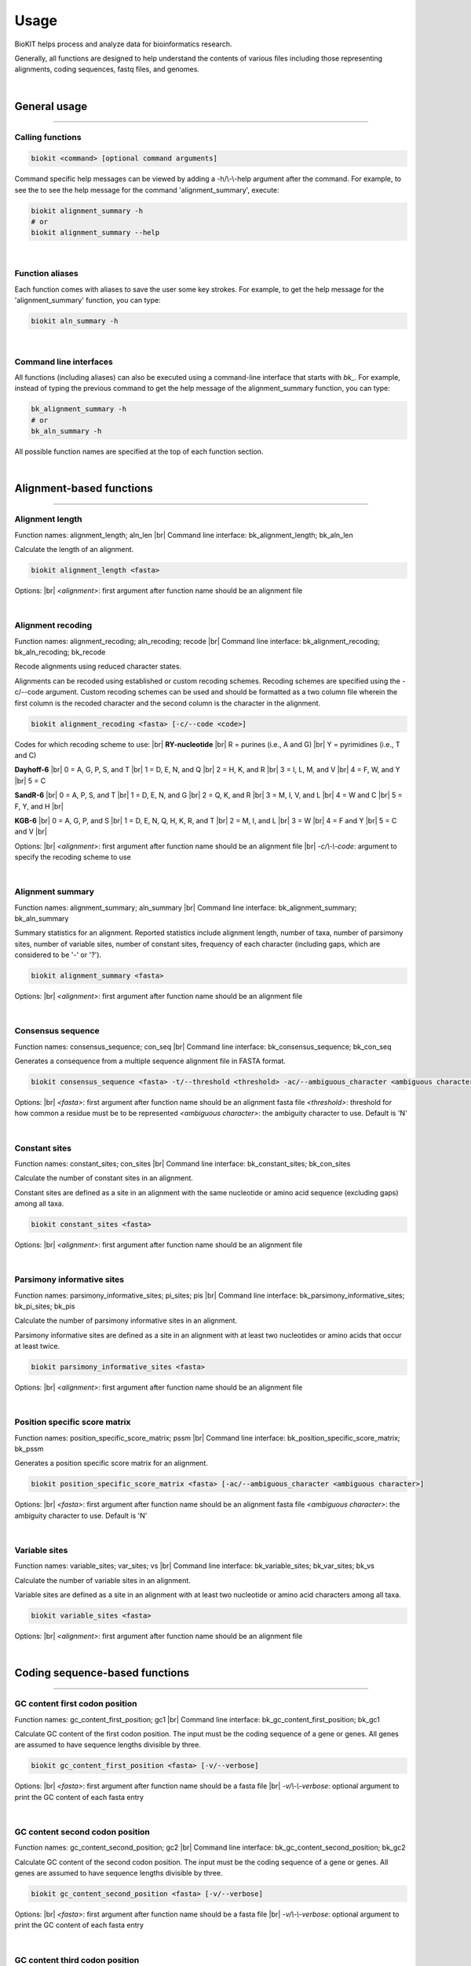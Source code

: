 .. _usage:

Usage
=====

BioKIT helps process and analyze data for bioinformatics research.

Generally, all functions are designed to help understand the contents of
various files including those representing alignments, coding sequences, fastq
files, and genomes.

|

General usage
-------------

^^^^^

Calling functions
#################

.. code-block:: shell

   biokit <command> [optional command arguments]

Command specific help messages can be viewed by adding a 
-h/\\-\\-help argument after the command. For example, to see the
to see the help message for the command 'alignment_summary', execute:

.. code-block:: shell

   biokit alignment_summary -h 
   # or
   biokit alignment_summary --help

|

Function aliases
################

Each function comes with aliases to save the user some
key strokes. For example, to get the help message for the 'alignment_summary'
function, you can type:

.. code-block:: shell

   biokit aln_summary -h

|

Command line interfaces
#######################

All functions (including aliases) can also be executed using
a command-line interface that starts with *bk_*. For example, instead of typing
the previous command to get the help message of the alignment_summary function,
you can type:

.. code-block:: shell

   bk_alignment_summary -h
   # or
   bk_aln_summary -h


All possible function names are specified at the top of each function section. 

|

Alignment-based functions
-------------------------

^^^^^

Alignment length 
################
Function names: alignment_length; aln_len |br|
Command line interface: bk_alignment_length; bk_aln_len

Calculate the length of an alignment. 

.. code-block:: shell

	biokit alignment_length <fasta>

Options: |br|
*<alignment>*: first argument after function name should be an alignment file 

|

Alignment recoding 
##################
Function names: alignment_recoding; aln_recoding; recode |br|
Command line interface: bk_alignment_recoding; bk_aln_recoding; bk_recode

Recode alignments using reduced character states.

Alignments can be recoded using established or
custom recoding schemes. Recoding schemes are
specified using the -c/--code argument. Custom
recoding schemes can be used and should be formatted
as a two column file wherein the first column is the
recoded character and the second column is the character
in the alignment.

.. code-block:: shell

	biokit alignment_recoding <fasta> [-c/--code <code>]

Codes for which recoding scheme to use: |br|
**RY-nucleotide** |br|
R = purines (i.e., A and G) |br|
Y = pyrimidines (i.e., T and C)

**Dayhoff-6** |br|
0 = A, G, P, S, and T |br|
1 = D, E, N, and Q |br|
2 = H, K, and R |br|
3 = I, L, M, and V |br|
4 = F, W, and Y |br|
5 = C

**SandR-6** |br|
0 = A, P, S, and T |br|
1 = D, E, N, and G |br|
2 = Q, K, and R |br|
3 = M, I, V, and L |br|
4 = W and C |br|
5 = F, Y, and H |br|

**KGB-6** |br|
0 = A, G, P, and S |br|
1 = D, E, N, Q, H, K, R, and T |br|
2 = M, I, and L |br|
3 = W |br|
4 = F and Y |br|
5 = C and V |br|

Options: |br|
*<alignment>*: first argument after function name should be an alignment file |br|
*-c/\\-\\-code*: argument to specify the recoding scheme to use 

|

Alignment summary 
#################
Function names: alignment_summary; aln_summary |br|
Command line interface: bk_alignment_summary; bk_aln_summary

Summary statistics for an alignment. Reported
statistics include alignment length, number of taxa,
number of parsimony sites, number of variable sites,
number of constant sites, frequency of each character
(including gaps, which are considered to be '-' or '?'). 

.. code-block:: shell

	biokit alignment_summary <fasta>

Options: |br|
*<alignment>*: first argument after function name should be an alignment file 

|

Consensus sequence
##################
Function names: consensus_sequence; con_seq |br|
Command line interface: bk_consensus_sequence; bk_con_seq

Generates a consequence from a multiple sequence alignment file in FASTA format.

.. code-block:: shell

	biokit consensus_sequence <fasta> -t/--threshold <threshold> -ac/--ambiguous_character <ambiguous character>

Options: |br|
*<fasta>*: first argument after function name should be an alignment fasta file 
*<threshold>*: threshold for how common a residue must be to be represented  
*<ambiguous character>*: the ambiguity character to use. Default is 'N'

|

Constant sites
##############
Function names: constant_sites; con_sites |br|
Command line interface: bk_constant_sites; bk_con_sites

Calculate the number of constant sites in an alignment.

Constant sites are defined as a site in an
alignment with the same nucleotide or amino
acid sequence (excluding gaps) among all taxa.

.. code-block:: shell

	biokit constant_sites <fasta>

Options: |br|
*<alignment>*: first argument after function name should be an alignment file 

|

Parsimony informative sites
###########################
Function names: parsimony_informative_sites; pi_sites; pis |br|
Command line interface: bk_parsimony_informative_sites; bk_pi_sites; bk_pis

Calculate the number of parsimony informative
sites in an alignment.

Parsimony informative sites are defined as a
site in an alignment with at least two nucleotides
or amino acids that occur at least twice.

.. code-block:: shell

	biokit parsimony_informative_sites <fasta>

Options: |br|
*<alignment>*: first argument after function name should be an alignment file 

|

Position specific score matrix
##############################
Function names: position_specific_score_matrix; pssm |br|
Command line interface: bk_position_specific_score_matrix; bk_pssm

Generates a position specific score matrix for an alignment.

.. code-block:: shell

	biokit position_specific_score_matrix <fasta> [-ac/--ambiguous_character <ambiguous character>]

Options: |br|
*<fasta>*: first argument after function name should be an alignment fasta file 
*<ambiguous character>*: the ambiguity character to use. Default is 'N'

|

Variable sites
##############
Function names: variable_sites; var_sites; vs |br|
Command line interface: bk_variable_sites; bk_var_sites; bk_vs

Calculate the number of variable sites in an
alignment.

Variable sites are defined as a site in an
alignment with at least two nucleotide or amino
acid characters among all taxa.

.. code-block:: shell

	biokit variable_sites <fasta>

Options: |br|
*<alignment>*: first argument after function name should be an alignment file 

|

Coding sequence-based functions
-------------------------------

^^^^^

GC content first codon position
###############################
Function names: gc_content_first_position; gc1 |br|
Command line interface: bk_gc_content_first_position; bk_gc1

Calculate GC content of the first codon position.
The input must be the coding sequence of a gene or
genes. All genes are assumed to have sequence lengths
divisible by three.

.. code-block:: shell

   biokit gc_content_first_position <fasta> [-v/--verbose]

Options: |br|
*<fasta>*: first argument after function name should be a fasta file |br|
*-v/\\-\\-verbose*: optional argument to print the GC content of each fasta entry

|

GC content second codon position
###############################
Function names: gc_content_second_position; gc2 |br|
Command line interface: bk_gc_content_second_position; bk_gc2

Calculate GC content of the second codon position.
The input must be the coding sequence of a gene or
genes. All genes are assumed to have sequence lengths
divisible by three.

.. code-block:: shell

   biokit gc_content_second_position <fasta> [-v/--verbose]

Options: |br|
*<fasta>*: first argument after function name should be a fasta file |br|
*-v/\\-\\-verbose*: optional argument to print the GC content of each fasta entry

|

GC content third codon position
###############################
Function names: gc_content_third_position; gc3 |br|
Command line interface: bk_gc_content_third_position; bk_gc3

Calculate GC content of the third codon position.
The input must be the coding sequence of a gene or
genes. All genes are assumed to have sequence lengths
divisible by three.

.. code-block:: shell

   biokit gc_content_third_position <fasta> [-v/--verbose]

Options: |br|
*<fasta>*: first argument after function name should be a fasta file |br|
*-v/\\-\\-verbose*: optional argument to print the GC content of each fasta entry

|

Gene-wise relative synonymous codon usage
#########################################
Function names: gene_wise_relative_synonymous_codon_usage; gene_wise_rscu; gw_rscu |br|
Command line interface: bk_gene_wise_relative_synonymous_codon_usage; bk_gene_wise_rscu; bk_gw_rscu

Calculate gene-wise relative synonymous codon usage (gw-RSCU).

Codon usage bias examines biases for codon usage of
a particular gene. We adapted RSCU to be applied to
individual genes rather than only codons. Specifically,
gw-RSCU is the mean (or median) RSCU value observed
in a particular gene. This provides insight into how
codon usage bias influences codon usage for a particular
gene. This function also outputs the standard deviation
of RSCU values for a given gene.

The output is col 1: the gene identifier; col 2: the
gw-RSCU based on the mean RSCU value observed in a gene;
col 3: the gw-RSCU based on the median RSCU value observed
in a gene; and the col 4: the standard deviation of
RSCU values observed in a gene.

Custom genetic codes can be used as input and should
be formatted with the codon in first column and the 
resulting amino acid in the second column.

.. code-block:: shell

   biokit gene_wise_relative_synonymous_codon_usage <fasta> [-tt/--translation_table <code>]

Options: |br|
*<fasta>*: first argument after function name should be a fasta file |br|
*-tt/\\-\\-translation_table*: optional argument of the code for the translation
table to be used. Default: 1, which is the standard code.

|

Relative synonymous codon usage
###############################
Function names: relative_synonymous_codon_usage; rscu |br|
Command line interface: bk_relative_synonymous_codon_usage; bk_rscu

Calculate relative synonymous codon usage.

Relative synonymous codon usage is the ratio
of the observed frequency of codons over the
expected frequency given that all the synonymous
codons for the same amino acids are used equally.

Custom genetic codes can be used as input and should
be formatted with the codon in first column and the 
resulting amino acid in the second column.

.. code-block:: shell

   biokit relative_synonymous_codon_usage <fasta> [-tt/--translation_table <code>]

Options: |br|
*<fasta>*: first argument after function name should be a fasta file |br|
*-tt/\\-\\-translation_table*: optional argument of the code for the translation
table to be used. Default: 1, which is the standard code.

|

Translate sequence
##################
Function names: translate_sequence; translate_seq; trans_seq |br|
Command line interface: bk_translate_sequence; bk_translate_seq; bk_trans_seq

Translates coding sequences to amino acid
sequences. Sequences can be translated using
diverse genetic codes. For codons that can
encode two amino acids (e.g., TAG encodes
Glu or STOP in the Blastocrithidia Nuclear Code),
the standard genetic code is used.

Custom genetic codes can be used as input and should
be formatted with the codon in first column and the 
resulting amino acid in the second column.

.. code-block:: shell

   biokit translate_sequence <fasta> [-tt/--translation_table <code> -o/--output <output_file>]

Options: |br|
*<fasta>*: first argument after function name should be a fasta file |br|
*-tt/\\-\\-translation_table*: optional argument of the code for the translation
table to be used. Default: 1, which is the standard code.
*-o/\\-\\-output*: optional argument to write the translated fasta file to.
Default output has the same name as the input file with the suffix ".translated.fa" added
to it.

|

FASTQ file functions
--------------------

^^^^^

FASTQ read lengths
##################
Function names: fastq_read_lengths; fastq_read_lens |br|
Command line interface: bk_fastq_read_lengths; bk_fastq_read_lens

Determine lengths of FASTQ reads.
                
Using default arguments, the average and
standard deviation of read lengths in a
FASTQ file will be reported. To obtain
the lengths of all FASTQ reads, use the
verbose option.

.. code-block:: shell

   biokit fastq_read_lengths <fasta> [-tt/--translation_table <code> -o/--output <output_file>]

Options: |br|
*<fastq>*: first argument after function name should be a FASTQ file |br|
*-v/\\-\\-verbose*: print length of each FASTQ read

|

Subset PE FASTQ reads
#####################
Function names: subset_pe_fastq_reads; subset_pe_fastq |br|
Command line interface: bk_subset_pe_fastq_reads; bk_subset_pe_fastq

Subset paired-end FASTQ data.

Subsetting FASTQ data may be helpful for 
running test scripts or achieving equal 
coverage between samples. A percentage of
total reads in paired-end FASTQ data can
be obtained with this function. Random
subsamples are obtained using seeds for
reproducibility. If no seed is specified,
a seed is generated based off of the date
and time. During subsampling, paired-end
information is maintained.

Files are outputed with the suffix "_subset.fq"

.. code-block:: shell

   biokit subset_pe_fastq_reads <fastq1> <fastq2> [-p/--percent <percent> -s/--seed <seed> -o/--output_file <output_file>]

Options: |br|
*<fastq1>*: first argument after function name should be the name of one of the fastq files |br|
*<fastq2>*: first argument after function name should be the name of the other fastq file |br|
*-p/\\-\\-percent*: percentage of reads to maintain in subsetted data |br|
*-s/\\-\\-seed*: seed for random sampling

|

Subset SE FASTQ reads
#####################
Function names: subset_se_fastq_reads; subset_se_fastq |br|
Command line interface: bk_subset_se_fastq_reads; bk_subset_se_fastq

Subset single-end FASTQ data.

Subsetting FASTQ data may be helpful for 
running test scripts or achieving equal 
coverage between samples. A percentage of
total reads in single-end FASTQ data can
be obtained with this function. Random
subsamples are obtained using seeds for
reproducibility. If no seed is specified,
a seed is generated based off of the date
and time.

Output files will have the suffix "_subset.fq"

.. code-block:: shell

   biokit subset_se_fastq_reads <fastq> [-p/--percent <percent> -s/--seed <seed> -o/--output_file <output_file>]

Options: |br|
*<fastq>*: first argument after function name should be the name of one of the fastq files |br|
*-p/\\-\\-percent*: percentage of reads to maintain in subsetted data |br|
*-s/\\-\\-seed*: seed for random sampling |br|
*-o/\\-\\-output_file*: specify the name of the output file

|

Trim PE FASTQ reads
###################
Function names: trim_pe_fastq_reads; trim_pe_fastq |br|
Command line interface: bk_trim_pe_fastq_reads; bk_trim_pe_fastq

Quality trim paired-end FastQ data.

FASTQ data will be trimmed according to
quality score and length of the reads.
Users can specify quality and length
thresholds. Paired reads that are 
maintained and saved to files with the
suffix "_paired_trimmed.fq." Single
reads that passed quality thresholds are
saved to files with the suffix 
"_unpaired_trimmed.fq."

.. code-block:: shell

   biokit trim_pe_fastq_reads <fastq1> <fastq2> [-m/--minimum 20 -l/--length 20]

Options: |br|
*<fastq1>*: first argument after function name should be the name of one of the fastq files |br|
*<fastq2>*: first argument after function name should be the name of the other fastq file |br|
*-m/\\-\\-minimum*: minimum quality of read to be kept. Default: 20 |br|
*-l/\\-\\-length*: minimum length of read to be kept. Default: 20

|

Trim SE FASTQ reads
###################
Function names: trim_se_fastq_reads; trim_se_fastq |br|
Command line interface: bk_trim_se_fastq_reads; bk_trim_se_fastq

Quality trim single-end FastQ data.

FASTQ data will be trimmed according to
quality score and length of the reads.
Users can specify quality and length
thresholds. Output file has the suffix 
"_trimmed.fq" or can be named by the user 
with the output_file argument.

.. code-block:: shell

   biokit trim_se_fastq_reads <fastq> [-m/--minimum 20 -l/--length 20]

Options: |br|
*<fastq>*: first argument after function name should be the fastq file |br|
*-m/\\-\\-minimum*: minimum quality of read to be kept. Default: 20 |br|
*-l/\\-\\-length*: minimum length of read to be kept. Default: 20 |br|
*-o/\\-\\-output_file*: name of the output file of trimmed reads

|

Genome functions
----------------

^^^^^

GC content
##########
Function names: gc_content; gc |br|
Command line interface: bk_gc_content; bk_gc

Calculate GC content of a fasta file.

GC content is the fraction of bases that are
either guanines or cytosines. To obtain
GC content per FASTA entry, use the verbose
option.

.. code-block:: shell

   biokit gc_content <fasta> [-v/--verbose]

Options: |br|
*<fasta>*: first argument after function name should be a fasta file |br|
*-v/\\-\\-verbose*: optional argument to print the GC content of each fasta entry

|

Genome assembly metrics
#######################
Function names: genome_assembly_metrics; assembly_metrics |br|
Command line interface: bk_genome_assembly_metrics; bk_assembly_metrics

Calculate L50, L90, N50, N90, GC content, assembly size,
number of scaffolds, number and sum length
of large scaffolds, frequency of A, T, C, and G.

L50: The smallest number of contigs whose length sum makes up half of the genome size. |br|
L90: The smallest number of contigs whose length sum makes up 90% of the genome size. |br|
N50: The sequence length of the shortest contig at half of the genome size. |br|
N90: The sequence length of the shortest contig at 90% of the genome size. |br|
GC content: The fraction of bases that are either guanines or cytosines. |br|
Assembly size: The sum length of all contigs in an assembly. |br|
Number of scaffolds: The total number of scaffolds in an assembly. |br|
Number of large scaffolds: The total number of scaffolds that are greater than the threshold for small scaffolds. |br|
Sum length of large scaffolds: The sum length of all large scaffolds. |br|
Frequency of A: The number of occurences of A corrected by assembly size. |br|
Frequency of T: The number of occurences of T corrected by assembly size. |br|
Frequency of C: The number of occurences of C corrected by assembly size. |br|
Frequency of G: The number of occurences of G corrected by assembly size.

.. code-block:: shell

   biokit genome_assembly_metrics <fasta>

Options: |br|
*<fasta>*: first argument after function name should be a fasta file |br|
*-t/\\-\\-threshold*: threshold for what is considered a large scaffold.
Only scaffolds with a length greater than this value will be counted. Default: 500

|

L50
###
Function names: l50 |br|
Command line interface: bk_l50

Calculates L50 for a genome assembly.

L50 is the smallest number of contigs whose length sum
makes up half of the genome size.

.. code-block:: shell

   biokit l50 <fasta>

Options: |br|
*<fasta>*: first argument after function name should be a fasta file

|

L90
###
Function names: l90 |br|
Command line interface: bk_l90

Calculates L90 for a genome assembly.

L90 is the smallest number of contigs whose length sum
makes up 90% of the genome size.

.. code-block:: shell

   biokit l90 <fasta>

Options: |br|
*<fasta>*: first argument after function name should be a fasta file

|

Longest scaffold
################
Function names: longest_scaffold; longest_scaff; longest_contig; longest_cont |br|
Command line interface: bk_longest_scaffold; bk_longest_scaff; bk_longest_contig; bk_longest_cont

Determine the length of the longest scaffold in a genome assembly.

.. code-block:: shell

   biokit longest_scaffold <fasta>

Options: |br|
*<fasta>*: first argument after function name should be a fasta file

|

N50
###
Function names: n50 |br|
Command line interface: bk_n50

Calculates N50 for a genome assembly.

N50 is the smallest number of contigs whose length sum
makes up half of the genome size.

.. code-block:: shell

   biokit n50 <fasta>

Options: |br|
*<fasta>*: first argument after function name should be a fasta file

|

N90
###
Function names: n90 |br|
Command line interface: bk_n90

Calculates N90 for a genome assembly.

N90 is the sequence length of the shortest contig at 90% of the genome size.

.. code-block:: shell

   biokit n90 <fasta>

Options: |br|
*<fasta>*: first argument after function name should be a fasta file

|

Number of large scaffolds
#########################
Function names: number_of_large_scaffolds; num_of_lrg_scaffolds; number_of_large_contigs; num_of_lrg_cont |br|
Command line interface: bk_number_of_large_scaffolds; bk_num_of_lrg_scaffolds; bk_number_of_large_contigs; bk_num_of_lrg_cont

Calculate number and total sequence length of
large scaffolds. Each value is represented as
column 1 and column 2 in the output, respectively.

.. code-block:: shell

   biokit number_of_large_scaffolds <fasta> [-t/--threshold <int>]

Options: |br|
*<fasta>*: first argument after function name should be a fasta file
*-t/\\-\\-threshold*: threshold for what is considered
a large scaffold. Only scaffolds with a length greater than this
value will be counted. Default: 500

|

Number of scaffolds
###################
Function names: number_of_scaffolds; num_of_scaffolds; number_of_contigs; num_of_cont |br|
Command line interface: bk_number_of_scaffolds; bk_num_of_scaffolds; bk_number_of_contigs; bk_num_of_cont

Calculate the number of scaffolds or entries
in a FASTA file. In this way, a user can also 
determine the number of predicted genes in a 
coding sequence or protein FASTA file with this
function.

.. code-block:: shell

   biokit number_of_scaffolds <fasta>

Options: |br|
*<fasta>*: first argument after function name should be a fasta file

|

Sum of scaffold lengths
#######################
Function names: sum_of_scaffold_lengths; sum_of_contig_lengths |br|
Command line interface: bk_sum_of_scaffold_lengths; bk_sum_of_contig_lengths

Determine the sum of scaffold lengths. 
                
The intended use of this function is to determine
the length of a genome assembly, but can also be
used, for example, to determine the sum length
of all coding sequences.

.. code-block:: shell

   biokit sum_of_scaffold_lengths <fasta>

Options: |br|
*<fasta>*: first argument after function name should be a fasta file

|

Sequence summary and processing functions
-----------------------------------------

^^^^^

Character frequency
###################
Function names: character_frequency; char_freq |br|
Command line interface: bk_character_frequency; bk_char_freq

Calculate the frequency of characters in a FASTA file.

This can be used to determine the frequency of A, T, C, and G
in a genome or the frequency of amino acids in a proteome.

.. code-block:: shell

   biokit character_frequency <fasta> [-v/--verbose]

Options: |br|
*<fasta>*: first argument after function name should be a fasta file |br|

|

Get FASTA entry (faidx)
#######################
Function names: faidx; get_entry; ge |br|
Command line interface: bk_faidx; bk_get_entry; bk_ge

Extracts sequence entry from fasta file.

This function works similarly to the faidx function 
in samtools, but does not requiring an indexing the
sequence file.

.. code-block:: shell

   biokit faidx <fasta> [-v/--verbose]

Options: |br|
*<fasta>*: first argument after function name should be a fasta file |br|
*-e/\\-\\-entry*: entry name to be extracted from the inputted fasta file

|

File format converter
#####################
Function names: file_format_converter; format_converter; ffc |br|
Command line interface: bk_file_format_converter; bk_format_converter; bk_ffc

Converts a multiple sequence file from one format to another.

Acceptable file formats include FASTA, Clustal, MAF, Mauve,
Phylip, Phylip-sequential, Phylip-relaxed, and Stockholm.
Input and output file formats are specified with the
\\-\\-input_file_format and \\-\\-output_file_format arguments;
input and output files are specified with the \\-\\-input_file
and \\-\\-output_file arguments.

.. code-block:: shell

   biokit file_format_converter -i/--input_file <input_file> -iff/--input_file_format <input_file_format>  -o/--output_file <output_file> -off/--output_file_format <output_file_format>

Options: |br|
*-i/\\-\\-input_file*: input file name 
*-iff/\\-\\-input_file_format*: input file format
*-o/\\-\\-output_file*: output file name
*-off/\\-\\-output_file_format*: output file format

|

Multiple line to single line FASTA
##################################
Function names: multiple_line_to_single_line_fasta; ml2sl |br|
Command line interface: bk_multiple_line_to_single_line_fasta; bk_ml2sl

Converts FASTA files with multiple lines
per sequence to a FASTA file with the sequence
represented on one line.

.. code-block:: shell

   biokit multiple_line_to_single_line_fasta <fasta> [-o/--output <output_file>]

Options: |br|
*<fasta>*: first argument after function name should be a fasta file |br|
*-o/\\-\\-output*: optional argument to name the output file

|

Remove FASTA entry
##################
Function names: remove_fasta_entry |br|
Command line interface: bk_remove_fasta_entry

Remove FASTA entry from multi-FASTA file.

Output will have the suffix "pruned.fa" unless
the user specifies a different output file name. 

.. code-block:: shell

   biokit remove_fasta_entry <fasta> -e/--entry <entry> [-o/--output <output_file>]

Options: |br|
*<fasta>*: first argument after function name should be a fasta file |br|
*-e/\\-\\-entry*: entry name to be removed from the inputted fasta file |br|
*-o/\\-\\-output*: optional argument to write the renamed fasta file to.
Default output has the same name as the input file with the suffix "pruned.fa"
added to it.

|

Remove short sequences
######################
Function names: remove_short_sequences; remove_short_seqs |br|
Command line interface: bk_remove_short_sequences; bk_remove_short_seqs

Remove short sequences from a multi-FASTA file.

Short sequences are defined as having a length
less than 500. Users can specify their own threshold.
All sequences greater than the threshold will be
kept in the resulting file.

Output will have the suffix "long_seqs.fa" unless
the user specifies a different output file name.

.. code-block:: shell

   biokit remove_short_sequences <fasta> -t/--threshold <threshold> [-o/--output <output_file>]

Options: |br|
*<fasta>*: first argument after function name should be a fasta file |br|
*-t/\\-\\-threshold*: threshold for short sequences. Sequences greater 
than this value will be kept |br|
*-o/\\-\\-output*: optional argument to write the renamed fasta file to.
Default output has the same name as the input file with the suffix "long_seqs.fa"
added to it.

|

Rename FASTA entries
####################
Function names: rename_fasta_entries; rename_fasta |br|
Command line interface: bk_rename_fasta_entries; bk_rename_fasta

Renames fasta entries.

Renaming fasta entries will follow the scheme of a tab-delimited
file wherein the first column is the current fasta entry name and
the second column is the new fasta entry name in the resulting 
output alignment. 

.. code-block:: shell

   rename_fasta_entries <fasta> -i/--idmap <idmap> [-o/--output <output_file>]

Options: |br|
*<fasta>*: first argument after function name should be a fasta file |br|
*-i/\\-\\-idmap*: identifier map of current FASTA names (col1) and desired FASTA names (col2) |br|
*-o/\\-\\-output*: optional argument to name the output file

|

Reorder by sequence length
##########################
Function names: reorder_by_sequence_length; reorder_by_seq_len |br|
Command line interface: bk_reorder_by_sequence_length; bk_reorder_by_seq_len

Reorder FASTA file entries from the longest entry
to the shortest entry. 

.. code-block:: shell

   biokit reorder_by_sequence_length <fasta> [-o/--output <output_file>]

Options: |br|
*<fasta>*: first argument after function name should be a fasta file |br|
*-o/\\-\\-output*: optional argument to write the reordered fasta file to.
Default output has the same name as the input file with the suffix
".reordered.fa" added to it.

|

Sequence complement
###################
Function names: sequence_complement; seq_comp |br|
Command line interface: bk_sequence_complement; bk_seq_comp

Generates the sequence complement for all entries
in a multi-FASTA file. To generate a reverse sequence
complement, add the -r/--reverse argument.

.. code-block:: shell

   biokit sequence_complement <fasta> [-r/--reverse]

Options: |br|
*<fasta>*: first argument after function name should be a fasta file |br|
*-r/\\-\\-reverse*: if used, the reverse complement sequence will be generated

|

Sequence length
###############
Function names: sequence_length; seq_len |br|
Command line interface: bk_sequence_length; bk_seq_len

Calculate sequence length of each FASTA entry.

.. code-block:: shell

   biokit sequence_complement <fasta>

Options: |br|
*<fasta>*: first argument after function name should be a fasta file |br|

|

Single line to multiple line fasta
##################################
Function names: single_line_to_multiple_line_fasta; sl2ml |br|
Command line interface: bk_single_line_to_multiple_line_fasta; bk_sl2ml

Calculate sequence length of each FASTA entry.

.. code-block:: shell

   biokit single_line_to_multiple_line_fasta <fasta>

Options: |br|
*<fasta>*: first argument after function name should be a fasta file |br|

|

.. |br| raw:: html

  <br/>
